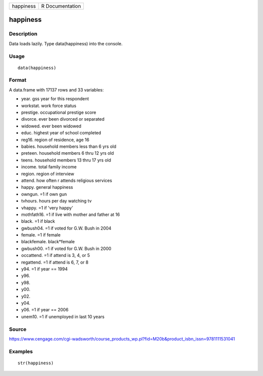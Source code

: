 +-------------+-------------------+
| happiness   | R Documentation   |
+-------------+-------------------+

happiness
---------

Description
~~~~~~~~~~~

Data loads lazily. Type data(happiness) into the console.

Usage
~~~~~

::

    data(happiness)

Format
~~~~~~

A data.frame with 17137 rows and 33 variables:

-  year. gss year for this respondent

-  workstat. work force status

-  prestige. occupational prestige score

-  divorce. ever been divorced or separated

-  widowed. ever been widowed

-  educ. highest year of school completed

-  reg16. region of residence, age 16

-  babies. household members less than 6 yrs old

-  preteen. household members 6 thru 12 yrs old

-  teens. household members 13 thru 17 yrs old

-  income. total family income

-  region. region of interview

-  attend. how often r attends religious services

-  happy. general happiness

-  owngun. =1 if own gun

-  tvhours. hours per day watching tv

-  vhappy. =1 if 'very happy'

-  mothfath16. =1 if live with mother and father at 16

-  black. =1 if black

-  gwbush04. =1 if voted for G.W. Bush in 2004

-  female. =1 if female

-  blackfemale. black\*female

-  gwbush00. =1 if voted for G.W. Bush in 2000

-  occattend. =1 if attend is 3, 4, or 5

-  regattend. =1 if attend is 6, 7, or 8

-  y94. =1 if year == 1994

-  y96.

-  y98.

-  y00.

-  y02.

-  y04.

-  y06. =1 if year == 2006

-  unem10. =1 if unemployed in last 10 years

Source
~~~~~~

https://www.cengage.com/cgi-wadsworth/course_products_wp.pl?fid=M20b&product_isbn_issn=9781111531041

Examples
~~~~~~~~

::

     str(happiness)
